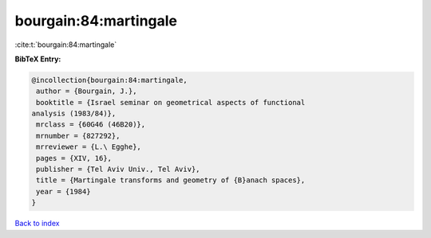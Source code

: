 bourgain:84:martingale
======================

:cite:t:`bourgain:84:martingale`

**BibTeX Entry:**

.. code-block:: bibtex

   @incollection{bourgain:84:martingale,
    author = {Bourgain, J.},
    booktitle = {Israel seminar on geometrical aspects of functional
   analysis (1983/84)},
    mrclass = {60G46 (46B20)},
    mrnumber = {827292},
    mrreviewer = {L.\ Egghe},
    pages = {XIV, 16},
    publisher = {Tel Aviv Univ., Tel Aviv},
    title = {Martingale transforms and geometry of {B}anach spaces},
    year = {1984}
   }

`Back to index <../By-Cite-Keys.html>`__
